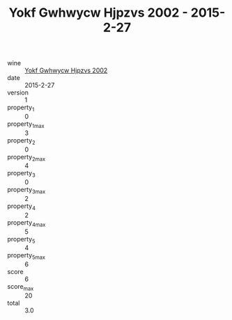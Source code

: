 :PROPERTIES:
:ID:                     dfecc70d-6d72-4aed-b780-722c3ac9887e
:END:
#+TITLE: Yokf Gwhwycw Hjpzvs 2002 - 2015-2-27

- wine :: [[id:a23efcb5-b69c-46ff-bc24-973a7cc7e9ff][Yokf Gwhwycw Hjpzvs 2002]]
- date :: 2015-2-27
- version :: 1
- property_1 :: 0
- property_1_max :: 3
- property_2 :: 0
- property_2_max :: 4
- property_3 :: 0
- property_3_max :: 2
- property_4 :: 2
- property_4_max :: 5
- property_5 :: 4
- property_5_max :: 6
- score :: 6
- score_max :: 20
- total :: 3.0


